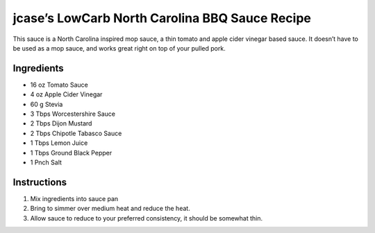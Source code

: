 jcase’s LowCarb North Carolina BBQ Sauce Recipe
===============================================

This sauce is a North Carolina inspired mop sauce, a thin tomato and
apple cider vinegar based sauce. It doesn’t have to be used as a mop
sauce, and works great right on top of your pulled pork.

Ingredients
-----------

-  16 oz Tomato Sauce
-  4 oz Apple Cider Vinegar
-  60 g Stevia
-  3 Tbps Worcestershire Sauce
-  2 Tbps Dijon Mustard
-  2 Tbps Chipotle Tabasco Sauce
-  1 Tbps Lemon Juice
-  1 Tbps Ground Black Pepper
-  1 Pnch Salt

Instructions
------------

1. Mix ingredients into sauce pan
2. Bring to simmer over medium heat and reduce the heat.
3. Allow sauce to reduce to your preferred consistency, it should be
   somewhat thin.
